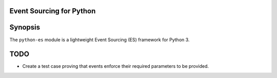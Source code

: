 Event Sourcing for Python
=========================


Synopsis
========
The ``python-es`` module is a lightweight Event Sourcing
(ES) framework for Python 3.


TODO
====
-   Create a test case proving that events enforce their required parameters
    to be provided.
